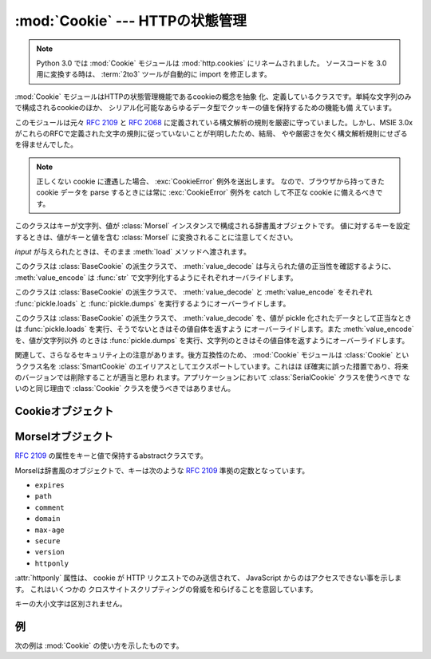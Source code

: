 :mod:`Cookie` --- HTTPの状態管理
================================

.. module:: Cookie
   :synopsis: HTTP状態管理(cookies)のサポート。
.. moduleauthor:: Timothy O'Malley <timo@alum.mit.edu>
.. sectionauthor:: Moshe Zadka <moshez@zadka.site.co.il>

.. note::
   Python 3.0 では :mod:`Cookie` モジュールは :mod:`http.cookies` にリネームされました。
   ソースコードを 3.0 用に変換する時は、 :term:`2to3` ツールが自動的に import を修正します。

:mod:`Cookie` モジュールはHTTPの状態管理機能であるcookieの概念を抽象
化、定義しているクラスです。単純な文字列のみで構成されるcookieのほか、
シリアル化可能なあらゆるデータ型でクッキーの値を保持するための機能も備
えています。

このモジュールは元々 :rfc:`2109` と :rfc:`2068` に定義されている構文解析の規則を厳密に守っていました。しかし、MSIE
3.0xがこれらのRFCで定義された文字の規則に従っていないことが判明したため、結局、
やや厳密さを欠く構文解析規則にせざるを得ませんでした。

.. note::

   正しくない cookie に遭遇した場合、 :exc:`CookieError` 例外を送出します。
   なので、ブラウザから持ってきた cookie データを parse するときには常に
   :exc:`CookieError` 例外を catch して不正な cookie に備えるべきです。

.. exception:: CookieError

   属性や :mailheader:`Set-Cookie` ヘッダが正しくないなど、 :rfc:`2109` に合致していないときに発生する例外です。


.. class:: BaseCookie([input])

   このクラスはキーが文字列、値が :class:`Morsel` インスタンスで構成される辞書風オブジェクトです。
   値に対するキーを設定するときは、値がキーと値を含む :class:`Morsel` に変換されることに注意してください。

   *input* が与えられたときは、そのまま :meth:`load` メソッドへ渡されます。


.. class:: SimpleCookie([input])

   このクラスは :class:`BaseCookie` の派生クラスで、 :meth:`value_decode`
   は与えられた値の正当性を確認するように、 :meth:`value_encode` は :func:`str` で文字列化するようにそれぞれオーバライドします。


.. class:: SerialCookie([input])

   このクラスは :class:`BaseCookie` の派生クラスで、 :meth:`value_decode`
   と :meth:`value_encode` をそれぞれ :func:`pickle.loads` と
   :func:`pickle.dumps` を実行するようにオーバーライドします。

   .. deprecated:: 2.3
      このクラスを使ってはいけません! 信頼できないcookieのデータから pickle 化された値を読み込むことは、あなたのサーバ上で任意のコードを
      実行するために pickle 化した文字列の作成が可能であることを意味し、重大なセキュリティホールとなります。


.. class:: SmartCookie([input])

   このクラスは :class:`BaseCookie` の派生クラスで、 :meth:`value_decode`  を、値が pickle
   化されたデータとして正当なときは :func:`pickle.loads` を実行、そうでないときはその値自体を返すよう
   にオーバーライドします。また :meth:`value_encode` を、値が文字列以外
   のときは :func:`pickle.dumps` を実行、文字列のときはその値自体を返すようにオーバーライドします。

   .. deprecated:: 2.3
      :class:`SerialCookie` と同じセキュリティ上の注意が当てはまります。

関連して、さらなるセキュリティ上の注意があります。後方互換性のため、 :mod:`Cookie` モジュールは :class:`Cookie` というクラス名を
:class:`SmartCookie` のエイリアスとしてエクスポートしています。これはほ
ぼ確実に誤った措置であり、将来のバージョンでは削除することが適当と思わ
れます。アプリケーションにおいて :class:`SerialCookie` クラスを使うべきで
ないのと同じ理由で :class:`Cookie` クラスを使うべきではありません。


.. seealso::

   Module :mod:`cookielib`
      Web *クライアント* 向けの HTTP クッキー処理です。 :mod:`cookielib` と :mod:`Cookie` は互いに独立しています。

   :rfc:`2109` - HTTP State Management Mechanism
      このモジュールが実装しているHTTPの状態管理に関する規格です。

.. % \subsection{Cookie Objects \label{cookie-objects}}


.. _cookie-objects:

Cookieオブジェクト
------------------

.. method:: BaseCookie.value_decode(val)

   文字列表現を値にデコードして返します。戻り値の型はどのようなものでも許
   されます。このメソッドは :class:`BaseCookie` において何も実行せず、オーバーライドされるためにだけ存在します。


.. method:: BaseCookie.value_encode(val)

   エンコードした値を返します。元の値はどのような型でもかまいませんが、戻
   り値は必ず文字列となります。このメソッドは :class:`BaseCookie` において何も実行せず、オーバーライドされるためにだけ存在します。

   通常 :meth:`value_encode` と :meth:`value_decode` はともに
   *value_decode* の処理内容から逆算した範囲に収まっていなければなりません。


.. method:: BaseCookie.output([attrs[, header[, sep]]])

   HTTPヘッダ形式の文字列表現を返します。 *attrs* と *header* はそれ
   ぞれ :class:`Morsel` の :meth:`output` メソッドに送られます。 *sep*
   はヘッダの連結に用いられる文字で、デフォルトは ``'\r\n'`` (CRLF)となっています。

   .. versionchanged:: 2.5
      デフォルトのセパレータを ``'\n'`` 　から、クッキーの使用にあわせた.


.. method:: BaseCookie.output([attrs[, header[, sep]]])

   HTTPヘッダ形式の文字列表現を返します。


.. method:: BaseCookie.js_output([attrs])

   ブラウザがJavaScriptをサポートしている場合、HTTPヘッダを送信した場合と同様に動作する埋め込み可能なJavaScript
   snippetを返します。

   *attrs* の意味は :meth:`output` と同じです。


.. method:: BaseCookie.load(rawdata)

   *rawdata* が文字列であれば、 ``HTTP_COOKIE`` として処理し、その値
   を :class:`Morsel` として追加します。辞書の場合は次と同様の処理をおこないます。 ::

      for k, v in rawdata.items():
          cookie[k] = v


.. _morsel-objects:

Morselオブジェクト
------------------


.. class:: Morsel

   :rfc:`2109` の属性をキーと値で保持するabstractクラスです。

   Morselは辞書風のオブジェクトで、キーは次のような :rfc:`2109` 準拠の定数となっています。

   * ``expires``
   * ``path``
   * ``comment``
   * ``domain``
   * ``max-age``
   * ``secure``
   * ``version``
   * ``httponly``

   :attr:`httponly` 属性は、 cookie が HTTP リクエストでのみ送信されて、
   JavaScript からのはアクセスできない事を示します。 これはいくつかの
   クロスサイトスクリプティングの脅威を和らげることを意図しています。

   キーの大小文字は区別されません。

   .. versionadded:: 2.6
      :attr:`httponly` 属性が追加されました。


.. attribute:: Morsel.value

   クッキーの値。


.. attribute:: Morsel.coded_value

   実際に送信する形式にエンコードされたcookieの値。


.. attribute:: Morsel.key

   cookieの名前。


.. method:: Morsel.set(key, value, coded_value)

   メンバ *key* 、 *value* 、 *coded_value* に値をセットします。


.. method:: Morsel.isReservedKey(K)

   *K* が :class:`Morsel` のキーであるかどうかを判定します。


.. method:: Morsel.output([attrs[, header]])

   MoselをHTTPヘッダ形式の文字列表現にして返します。 *attrs* を指定しない場合、デフォルトですべての属性を含めます。 *attrs* を指定する場合、
   属性をリストで渡さなければなりません。 *header* のデフォルトは ``"Set-Cookie:"`` です。


.. method:: Morsel.js_output([attrs])

   ブラウザがJavaScriptをサポートしている場合、HTTPヘッダを送信した場合と同様に動作する埋め込み可能なJavaScript
   snippetを返します。

   *attrs* の意味は :meth:`output` と同じです。


.. method:: Morsel.OutputString([attrs])

   Moselの文字列表現をHTTPやJavaScriptで囲まずに出力します。

   *attrs* の意味は :meth:`output` と同じです。


.. _cookie-example:

例
--

次の例は :mod:`Cookie` の使い方を示したものです。

.. doctest::
   :options: +NORMALIZE_WHITESPACE

   >>> import Cookie
   >>> C = Cookie.SimpleCookie()
   >>> C = Cookie.SerialCookie()
   >>> C = Cookie.SmartCookie()
   >>> C["fig"] = "newton"
   >>> C["sugar"] = "wafer"
   >>> print C # generate HTTP headers
   Set-Cookie: fig=newton
   Set-Cookie: sugar=wafer
   >>> print C.output() # same thing
   Set-Cookie: fig=newton
   Set-Cookie: sugar=wafer
   >>> C = Cookie.SmartCookie()
   >>> C["rocky"] = "road"
   >>> C["rocky"]["path"] = "/cookie"
   >>> print C.output(header="Cookie:")
   Cookie: rocky=road; Path=/cookie
   >>> print C.output(attrs=[], header="Cookie:")
   Cookie: rocky=road
   >>> C = Cookie.SmartCookie()
   >>> C.load("chips=ahoy; vienna=finger") # load from a string (HTTP header)
   >>> print C
   Set-Cookie: chips=ahoy
   Set-Cookie: vienna=finger
   >>> C = Cookie.SmartCookie()
   >>> C.load('keebler="E=everybody; L=\\"Loves\\"; fudge=\\012;";')
   >>> print C
   Set-Cookie: keebler="E=everybody; L=\"Loves\"; fudge=\012;"
   >>> C = Cookie.SmartCookie()
   >>> C["oreo"] = "doublestuff"
   >>> C["oreo"]["path"] = "/"
   >>> print C
   Set-Cookie: oreo=doublestuff; Path=/
   >>> C = Cookie.SmartCookie()
   >>> C["twix"] = "none for you"
   >>> C["twix"].value
   'none for you'
   >>> C = Cookie.SimpleCookie()
   >>> C["number"] = 7 # equivalent to C["number"] = str(7)
   >>> C["string"] = "seven"
   >>> C["number"].value
   '7'
   >>> C["string"].value
   'seven'
   >>> print C
   Set-Cookie: number=7
   Set-Cookie: string=seven
   >>> C = Cookie.SerialCookie()
   >>> C["number"] = 7
   >>> C["string"] = "seven"
   >>> C["number"].value
   7
   >>> C["string"].value
   'seven'
   >>> print C
   Set-Cookie: number="I7\012."
   Set-Cookie: string="S'seven'\012p1\012."
   >>> C = Cookie.SmartCookie()
   >>> C["number"] = 7
   >>> C["string"] = "seven"
   >>> C["number"].value
   7
   >>> C["string"].value
   'seven'
   >>> print C
   Set-Cookie: number="I7\012."
   Set-Cookie: string=seven

